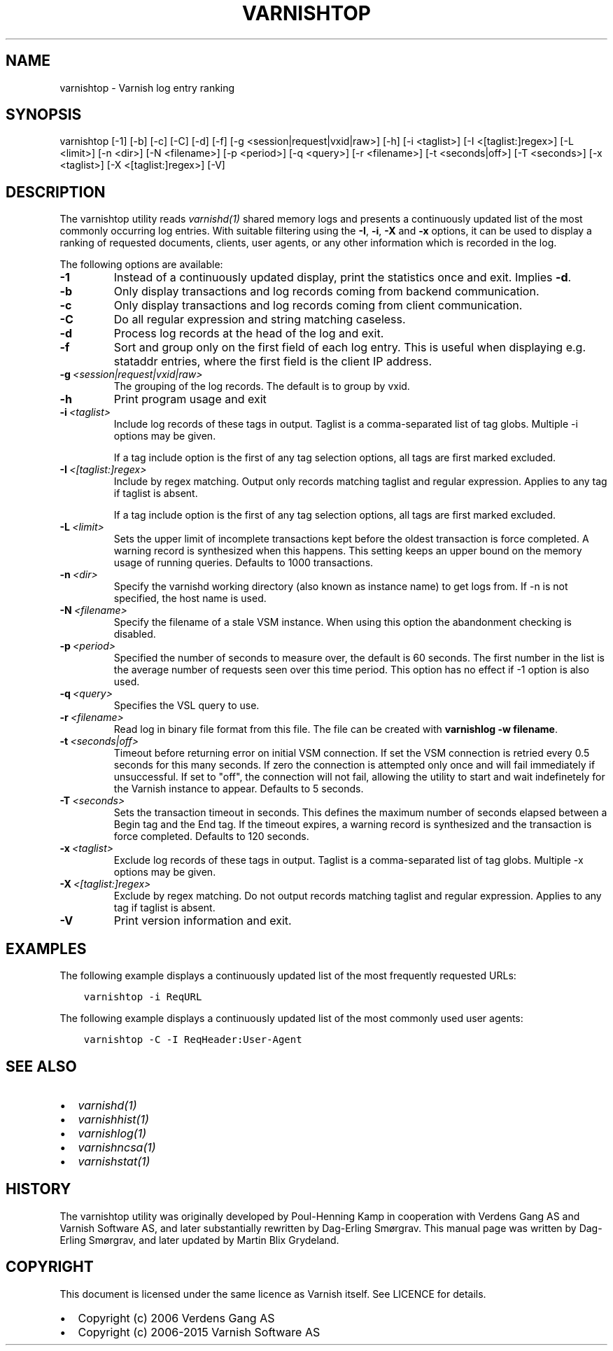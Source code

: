 .\" Man page generated from reStructuredText.
.
.TH VARNISHTOP 1 "" "" ""
.SH NAME
varnishtop \- Varnish log entry ranking
.
.nr rst2man-indent-level 0
.
.de1 rstReportMargin
\\$1 \\n[an-margin]
level \\n[rst2man-indent-level]
level margin: \\n[rst2man-indent\\n[rst2man-indent-level]]
-
\\n[rst2man-indent0]
\\n[rst2man-indent1]
\\n[rst2man-indent2]
..
.de1 INDENT
.\" .rstReportMargin pre:
. RS \\$1
. nr rst2man-indent\\n[rst2man-indent-level] \\n[an-margin]
. nr rst2man-indent-level +1
.\" .rstReportMargin post:
..
.de UNINDENT
. RE
.\" indent \\n[an-margin]
.\" old: \\n[rst2man-indent\\n[rst2man-indent-level]]
.nr rst2man-indent-level -1
.\" new: \\n[rst2man-indent\\n[rst2man-indent-level]]
.in \\n[rst2man-indent\\n[rst2man-indent-level]]u
..
.SH SYNOPSIS
.sp
varnishtop [\-1] [\-b] [\-c] [\-C] [\-d] [\-f] [\-g <session|request|vxid|raw>] [\-h] [\-i <taglist>] [\-I <[taglist:]regex>] [\-L <limit>] [\-n <dir>] [\-N <filename>] [\-p <period>] [\-q <query>] [\-r <filename>] [\-t <seconds|off>] [\-T <seconds>] [\-x <taglist>] [\-X <[taglist:]regex>] [\-V]
.SH DESCRIPTION
.sp
The varnishtop utility reads \fIvarnishd(1)\fP shared memory logs and
presents a continuously updated list of the most commonly occurring
log entries.  With suitable filtering using the \fB\-I\fP, \fB\-i\fP, \fB\-X\fP
and \fB\-x\fP options, it can be used to display a ranking of requested
documents, clients, user agents, or any other information which is
recorded in the log.
.sp
The following options are available:
.INDENT 0.0
.TP
.B \-1
Instead of a continuously updated display, print the statistics once and exit. Implies \fB\-d\fP\&.
.TP
.B \-b
Only display transactions and log records coming from backend communication.
.TP
.B \-c
Only display transactions and log records coming from client communication.
.TP
.B \-C
Do all regular expression and string matching caseless.
.TP
.B \-d
Process log records at the head of the log and exit.
.TP
.B \-f
Sort and group only on the first field of each log entry. This is useful when displaying e.g. stataddr entries, where the first field is the client IP address.
.TP
.BI \-g \ <session|request|vxid|raw>
The grouping of the log records. The default is to group by vxid.
.TP
.B \-h
Print program usage and exit
.TP
.BI \-i \ <taglist>
Include log records of these tags in output. Taglist is a comma\-separated list of tag globs. Multiple \-i options may be given.
.sp
If a tag include option is the first of any tag selection options, all tags are first marked excluded.
.TP
.BI \-I \ <[taglist:]regex>
Include by regex matching. Output only records matching taglist and regular expression. Applies to any tag if taglist is absent.
.sp
If a tag include option is the first of any tag selection options, all tags are first marked excluded.
.TP
.BI \-L \ <limit>
Sets the upper limit of incomplete transactions kept before the oldest transaction is force completed. A warning record is synthesized when this happens. This setting keeps an upper bound on the memory usage of running queries. Defaults to 1000 transactions.
.TP
.BI \-n \ <dir>
Specify the varnishd working directory (also known as instance name) to get logs from. If \-n is not specified, the host name is used.
.TP
.BI \-N \ <filename>
Specify the filename of a stale VSM instance. When using this option the abandonment checking is disabled.
.TP
.BI \-p \ <period>
Specified the number of seconds to measure over, the default is 60 seconds. The first number in the list is the average number of requests seen over this time period. This option has no effect if \-1 option is also used.
.TP
.BI \-q \ <query>
Specifies the VSL query to use.
.TP
.BI \-r \ <filename>
Read log in binary file format from this file. The file can be created with \fBvarnishlog \-w filename\fP\&.
.TP
.BI \-t \ <seconds|off>
Timeout before returning error on initial VSM connection. If set the VSM connection is retried every 0.5 seconds for this many seconds. If zero the connection is attempted only once and will fail immediately if unsuccessful. If set to "off", the connection will not fail, allowing the utility to start and wait indefinetely for the Varnish instance to appear.  Defaults to 5 seconds.
.TP
.BI \-T \ <seconds>
Sets the transaction timeout in seconds. This defines the maximum number of seconds elapsed between a Begin tag and the End tag. If the timeout expires, a warning record is synthesized and the transaction is force completed. Defaults to 120 seconds.
.TP
.BI \-x \ <taglist>
Exclude log records of these tags in output. Taglist is a comma\-separated list of tag globs. Multiple \-x options may be given.
.TP
.BI \-X \ <[taglist:]regex>
Exclude by regex matching. Do not output records matching taglist and regular expression. Applies to any tag if taglist is absent.
.TP
.B \-V
Print version information and exit.
.UNINDENT
.SH EXAMPLES
.sp
The following example displays a continuously updated list of the most
frequently requested URLs:
.INDENT 0.0
.INDENT 3.5
.sp
.nf
.ft C
varnishtop \-i ReqURL
.ft P
.fi
.UNINDENT
.UNINDENT
.sp
The following example displays a continuously updated list of the most
commonly used user agents:
.INDENT 0.0
.INDENT 3.5
.sp
.nf
.ft C
varnishtop \-C \-I ReqHeader:User\-Agent
.ft P
.fi
.UNINDENT
.UNINDENT
.SH SEE ALSO
.INDENT 0.0
.IP \(bu 2
\fIvarnishd(1)\fP
.IP \(bu 2
\fIvarnishhist(1)\fP
.IP \(bu 2
\fIvarnishlog(1)\fP
.IP \(bu 2
\fIvarnishncsa(1)\fP
.IP \(bu 2
\fIvarnishstat(1)\fP
.UNINDENT
.SH HISTORY
.sp
The varnishtop utility was originally developed by Poul\-Henning Kamp
in cooperation with Verdens Gang AS and Varnish Software AS, and later
substantially rewritten by Dag\-Erling Smørgrav.  This manual page was
written by Dag\-Erling Smørgrav, and later updated by Martin Blix
Grydeland.
.SH COPYRIGHT
.sp
This document is licensed under the same licence as Varnish
itself. See LICENCE for details.
.INDENT 0.0
.IP \(bu 2
Copyright (c) 2006 Verdens Gang AS
.IP \(bu 2
Copyright (c) 2006\-2015 Varnish Software AS
.UNINDENT
.\" Generated by docutils manpage writer.
.
